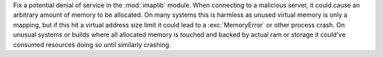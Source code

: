 Fix a potential denial of service in the :mod:`imaplib` module. When connecting
to a malicious server, it could cause an arbitrary amount of memory to be
allocated. On many systems this is harmless as unused virtual memory is only a
mapping, but if this hit a virtual address size limit it could lead to a
:exc:`MemoryError` or other process crash. On unusual systems or builds where
all allocated memory is touched and backed by actual ram or storage it could've
consumed resources doing so until similarly crashing.
